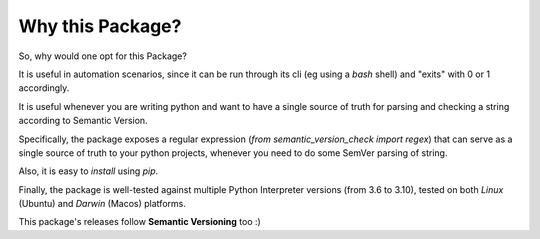 =================
Why this Package?
=================

So, why would one opt for this Package?

It is useful in automation scenarios, since it can be run through
its cli (eg using a `bash` shell) and "exits" with 0 or 1 accordingly.

It is useful whenever you are writing python and want to have a single source of truth
for parsing and checking a string according to Semantic Version.

Specifically, the package exposes a regular expression
(`from semantic_version_check import regex`) that can serve as a single source of truth
to your python projects, whenever you need to do some SemVer parsing of string.

Also, it is easy to *install* using `pip`.

Finally, the package is well-tested against multiple
Python Interpreter versions (from 3.6 to 3.10),
tested on both *Linux* (Ubuntu) and *Darwin* (Macos) platforms.

This package's releases follow **Semantic Versioning** too :)
